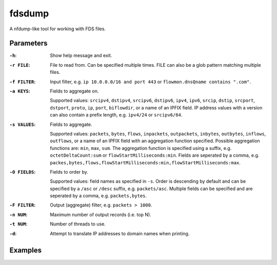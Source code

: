fdsdump
========

A nfdump-like tool for working with FDS files.

Parameters
-----------

:``-h``:
    Show help message and exit.

:``-r FILE``:
    File to read from. Can be specified multiple times. FILE can also be a glob pattern matching multiple files.

:``-f FILTER``:
    Input filter, e.g. ``ip 10.0.0.0/16 and port 443`` or ``flowmon.dnsQname contains ".com"``.

:``-a KEYS``:
    Fields to aggregate on.

    Supported values: ``srcipv4``, ``dstipv4``, ``srcipv6``, ``dstipv6``, ``ipv4``, ``ipv6``, ``srcip``, ``dstip``, ``srcport``, ``dstport``, ``proto``, ``ip``, ``port``, ``biflowdir``, or a name of an IPFIX field.
    IP address values with a version can also contain a prefix length, e.g. ``ipv4/24`` or ``srcipv6/64``.

:``-s VALUES``:
    Fields to aggregate.

    Supported values: ``packets``, ``bytes``, ``flows``, ``inpackets``, ``outpackets``, ``inbytes``, ``outbytes``, ``inflows``, ``outflows``, or a name of an IPFIX field with an aggregation function specified.
    Possible aggregation functions are: ``min``, ``max``, ``sum``.
    The aggregation function is specified using a suffix, e.g. ``octetDeltaCount:sum`` or ``flowStartMilliseconds:min``.
    Fields are seperated by a comma, e.g. ``packes,bytes,flows,flowStartMilliseconds:min,flowStartMilliseconds:max``.

:``-O FIELDS``:
    Fields to order by.

    Supported values: field names as specified in ``-s``.
    Order is descending by default and can be specified by a ``/asc`` or ``/desc`` suffix, e.g. ``packets/asc``.
    Multiple fields can be specified and are seperated by a comma, e.g. ``packets,bytes``.

:``-F FILTER``:
    Output (aggregate) filter, e.g. ``packets > 1000``.

:``-n NUM``:
    Maximum number of output records (i.e. top N).

:``-t NUM``:
    Number of threads to use.

:``-d``:
    Attempt to translate IP addresses to domain names when printing.

Examples
---------

.. code:: bash
    ``fdsdump -r 'data/``*``.fds' -f 'ip 80.0.0.0/8 or ip 81.0.0.0/8' -a biflowdir,srcip,srcport,dstip,dstport,proto -s packets -n 50 -O packets -F 'packets > 10000' -t 8``
